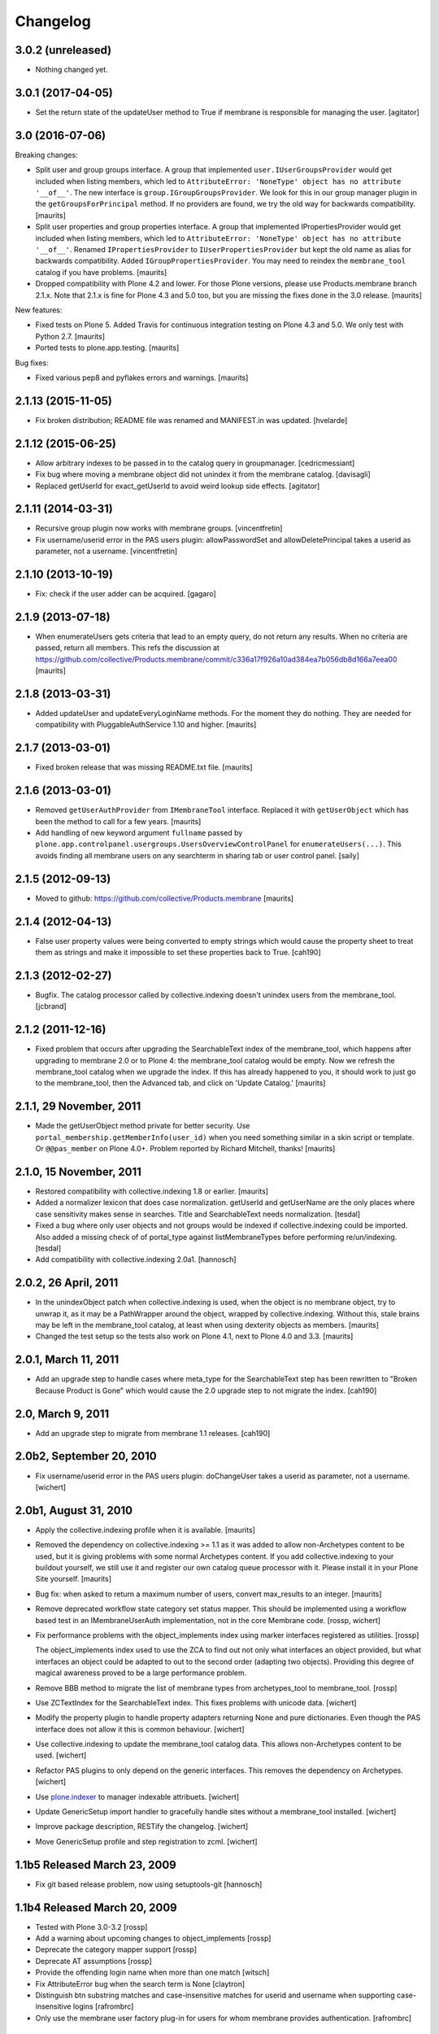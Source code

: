 Changelog
=========

3.0.2 (unreleased)
------------------

- Nothing changed yet.


3.0.1 (2017-04-05)
------------------

- Set the return state of the updateUser method to True if membrane is responsible
  for managing the user.
  [agitator]


3.0 (2016-07-06)
----------------

Breaking changes:

- Split user and group groups interface.  A group that implemented
  ``user.IUserGroupsProvider`` would get included when listing
  members, which led to ``AttributeError: 'NoneType' object has no
  attribute '__of__'``.  The new interface is
  ``group.IGroupGroupsProvider``.  We look for this in our group
  manager plugin in the ``getGroupsForPrincipal`` method.  If no
  providers are found, we try the old way for backwards compatibility.
  [maurits]

- Split user properties and group properties interface.  A group that
  implemented IPropertiesProvider would get included when listing
  members, which led to ``AttributeError: 'NoneType' object has no
  attribute '__of__'``.  Renamed ``IPropertiesProvider`` to
  ``IUserPropertiesProvider`` but kept the old name as alias for
  backwards compatibility.  Added ``IGroupPropertiesProvider``.
  You may need to reindex the ``membrane_tool`` catalog if you have problems.
  [maurits]

- Dropped compatibility with Plone 4.2 and lower.
  For those Plone versions, please use Products.membrane branch 2.1.x.
  Note that 2.1.x is fine for Plone 4.3 and 5.0 too, but you are missing the fixes done in the 3.0 release.
  [maurits]

New features:

- Fixed tests on Plone 5.  Added Travis for continuous integration
  testing on Plone 4.3 and 5.0.  We only test with Python 2.7.
  [maurits]

- Ported tests to plone.app.testing.  [maurits]

Bug fixes:

- Fixed various pep8 and pyflakes errors and warnings.  [maurits]


2.1.13 (2015-11-05)
-------------------

- Fix broken distribution; README file was renamed and MANIFEST.in was updated.
  [hvelarde]


2.1.12 (2015-06-25)
-------------------

- Allow arbitrary indexes to be passed in to the catalog query in groupmanager.
  [cedricmessiant]

- Fix bug where moving a membrane object did not unindex it from the
  membrane catalog.
  [davisagli]

- Replaced getUserId for exact_getUserId to avoid weird lookup side effects.
  [agitator]


2.1.11 (2014-03-31)
-------------------

- Recursive group plugin now works with membrane groups.
  [vincentfretin]

- Fix username/userid error in the PAS users plugin: allowPasswordSet and
  allowDeletePrincipal takes a userid as parameter, not a username.
  [vincentfretin]


2.1.10 (2013-10-19)
-------------------

- Fix: check if the user adder can be acquired.
  [gagaro]


2.1.9 (2013-07-18)
------------------

- When enumerateUsers gets criteria that lead to an empty query, do
  not return any results.  When no criteria are passed, return all
  members.
  This refs the discussion at
  https://github.com/collective/Products.membrane/commit/c336a17f926a10ad384ea7b056db8d166a7eea00
  [maurits]


2.1.8 (2013-03-31)
------------------

- Added updateUser and updateEveryLoginName methods.  For the moment
  they do nothing.  They are needed for compatibility with
  PluggableAuthService 1.10 and higher.
  [maurits]


2.1.7 (2013-03-01)
------------------

- Fixed broken release that was missing README.txt file.
  [maurits]


2.1.6 (2013-03-01)
------------------

- Removed ``getUserAuthProvider`` from ``IMembraneTool`` interface.
  Replaced it with ``getUserObject`` which has been the method to call
  for a few years.
  [maurits]

- Add handling of new keyword argument ``fullname`` passed by
  ``plone.app.controlpanel.usergroups.UsersOverviewControlPanel`` for
  ``enumerateUsers(...)``. This avoids finding all membrane users on any
  searchterm in sharing tab or user control panel.
  [saily]


2.1.5 (2012-09-13)
------------------

- Moved to github: https://github.com/collective/Products.membrane
  [maurits]


2.1.4 (2012-04-13)
------------------

- False user property values were being converted to empty strings which would
  cause the property sheet to treat them as strings and make it impossible to set
  these properties back to True.
  [cah190]


2.1.3 (2012-02-27)
------------------

- Bugfix. The catalog processor called by collective.indexing doesn't unindex users
  from the membrane_tool. [jcbrand]


2.1.2 (2011-12-16)
------------------

- Fixed problem that occurs after upgrading the SearchableText index
  of the membrane_tool, which happens after upgrading to membrane 2.0
  or to Plone 4: the membrane_tool catalog would be empty.  Now we
  refresh the membrane_tool catalog when we upgrade the index.  If
  this has already happened to you, it should work to just go to the
  membrane_tool, then the Advanced tab, and click on 'Update Catalog.'
  [maurits]


2.1.1, 29 November, 2011
------------------------

- Made the getUserObject method private for better security.
  Use ``portal_membership.getMemberInfo(user_id)`` when you need something
  similar in a skin script or template.  Or ``@@pas_member`` on Plone 4.0+.
  Problem reported by Richard Mitchell, thanks!
  [maurits]


2.1.0, 15 November, 2011
------------------------

- Restored compatibility with collective.indexing 1.8 or earlier.
  [maurits]

- Added a normalizer lexicon that does case normalization.
  getUserId and getUserName are the only places where case sensitivity
  makes sense in searches. Title and SearchableText needs normalization.
  [tesdal]

- Fixed a bug where only user objects and not groups would be
  indexed if collective.indexing could be imported.
  Also added a missing check of of portal_type against listMembraneTypes
  before performing re/un/indexing.
  [tesdal]

- Add compatibility with collective.indexing 2.0a1.
  [hannosch]


2.0.2, 26 April, 2011
---------------------

- In the unindexObject patch when collective.indexing is used, when
  the object is no membrane object, try to unwrap it, as it may be a
  PathWrapper around the object, wrapped by collective.indexing.
  Without this, stale brains may be left in the membrane_tool catalog,
  at least when using dexterity objects as members.
  [maurits]

- Changed the test setup so the tests also work on Plone 4.1, next to
  Plone 4.0 and 3.3.
  [maurits]


2.0.1, March 11, 2011
---------------------

- Add an upgrade step to handle cases where meta_type for the SearchableText
  step has been rewritten to "Broken Because Product is Gone" which would cause
  the 2.0 upgrade step to not migrate the index.
  [cah190]


2.0, March 9, 2011
------------------

- Add an upgrade step to migrate from membrane 1.1 releases.
  [cah190]


2.0b2, September 20, 2010
-------------------------

- Fix username/userid error in the PAS users plugin: doChangeUser takes a
  userid as parameter, not a username.
  [wichert]


2.0b1, August 31, 2010
----------------------

- Apply the collective.indexing profile when it is available.
  [maurits]

- Removed the dependency on collective.indexing >= 1.1 as it was added
  to allow non-Archetypes content to be used, but it is giving
  problems with some normal Archetypes content.  If you add
  collective.indexing to your buildout yourself, we still use it and
  register our own catalog queue processor with it.  Please install it
  in your Plone Site yourself.
  [maurits]

- Bug fix: when asked to return a maximum number of users, convert
  max_results to an integer.
  [maurits]

- Remove deprecated workflow state category set status mapper. This should be
  implemented using a workflow based test in an IMembraneUserAuth
  implementation, not in the core Membrane code.
  [rossp, wichert]

- Fix performance problems with the object_implements index using
  marker interfaces registered as utilities. [rossp]

  The object_implements index used to use the ZCA to find out not only
  what interfaces an object provided, but what interfaces an object
  could be adapted to out to the second order (adapting two objects).
  Providing this degree of magical awareness proved to be a large
  performance problem.

- Remove BBB method to migrate the list of membrane types from
  archetypes_tool to membrane_tool. [rossp]

- Use ZCTextIndex for the SearchableText index. This fixes problems with
  unicode data.
  [wichert]

- Modify the property plugin to handle property adapters returning
  None and pure dictionaries. Even though the PAS interface does not allow
  it this is common behaviour.
  [wichert]

- Use collective.indexing to update the membrane_tool catalog data. This
  allows non-Archetypes content to be used.
  [wichert]

- Refactor PAS plugins to only depend on the generic interfaces. This
  removes the dependency on Archetypes.
  [wichert]

- Use `plone.indexer`_ to manager indexable attribuets.
  [wichert]

- Update GenericSetup import handler to gracefully handle sites without a
  membrane_tool installed.
  [wichert]

- Improve package description, RESTify the changelog.
  [wichert]

- Move GenericSetup profile and step registration to zcml.
  [wichert]

.. _plone.indexer: http://pypi.python.org/pypi/plone.indexer


1.1b5 Released March 23, 2009
-----------------------------

- Fix git based release problem, now using setuptools-git
  [hannosch]



1.1b4 Released March 20, 2009
-----------------------------

- Tested with Plone 3.0-3.2 [rossp]

- Add a warning about upcoming changes to object_implements
  [rossp]

- Deprecate the category mapper support [rossp]

- Deprecate AT assumptions [rossp]

- Provide the offending login name when more than one match
  [witsch]

- Fix AttributeError bug when the search term is None [claytron]

- Distinguish btn substring matches and case-insensitive matches
  for userid and username when supporting case-insensitive logins
  [rafrombrc]

- Only use the membrane user factory plug-in for users for whom
  membrane provides authentication.
  [rafrombrc]


1.1b3 Released July 23, 2008
----------------------------

- Fix issue with retrieving unnamed user adders.
  [witsch]

- Remove counter again as the membrane tool inherits from Plone's
  catalog tool, which already has support for a counter.  Keep the
  test and caching helper, though. :)
  [witsch]


1.1b2 Released July 22, 2008
----------------------------

- Add a counter to the membrane tool which can be used as a cache key as
  well as a convenience helper for quickly memoizing adapters and tools.
  [witsch]

- Have rolemanager and groupmanager search for exact userids.
  [mj]


1.1b1 Released May 22, 2008
---------------------------

- Initial egg release.
  [rafrombrc]


- removed deprecation messages in Plone 3.0 (Zope 2.10): Import of
  zope.app.annotation turned into zope.annotation
  [jensens]


1.0b1
-----

- Introduced IUserChanger interface to separate the password
  changing from the user addition and deletion portions of
  IUserManagement. [rafrombrc]

- Completed general implementation of roles, groups, properties
  plugins. [rafrombrc, jhammel, rmarianski]


0.3
---

- Added a IUserManagement interface (from PlonePAS) to the
  usermanager.  It will be available to implementations that
  provide the corresponding IMembraneUserManagement interface
  directly or through adaptation.  This allows thing like
  PasswordResetTool to work.

- Renamed package to 'membrane' from 'Membrane' to reflect current
  standard python naming conventions. [rafrombrc]

- Major refactoring to use Zope 3 component engine to glue
  together all the pieces.  Mix-ins have been converted to
  adapters, providers are defined by implementation of specific
  interfaces. [rafrombrc]


0.2-alpha
---------

- Made Title in membrane_tool a ZCTextIndex too, so that
  enumerateGroups() of membrane_groups works without exact_match.

- getUserName and getUserId indexes in membrane_tool are now of
  type ZCTextIndex, allowing us to do exact_match=False queries in
  MembraneUserManager.enumerateUsers.

  PluggableAuthService.enumerateUsers recommends treating id and
  login as "contains" search tokens, but with our text index we
  can only do "starts with" searches.  However, that's much better
  than returning () for every call that has "exact_match=False".
  [dpunktnpunkt]
